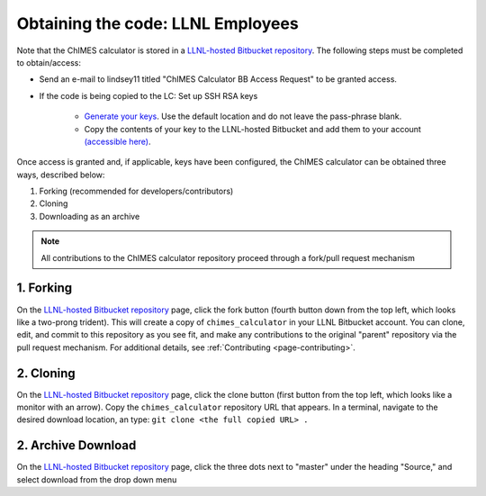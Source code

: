 .. _page-getting_started-LLNL-BB:

Obtaining the code: LLNL Employees
=============================================

Note that the ChIMES calculator is stored in a `LLNL-hosted Bitbucket repository <https://mybitbucket.llnl.gov/projects/CHMS/repos/chimes_calculator/browse>`_. The following steps must be completed to obtain/access:

* Send an e-mail to lindsey11 titled "ChIMES Calculator BB Access Request" to be granted access. 
* If the code is being copied to the LC: Set up SSH RSA keys

    * `Generate your keys <https://www.ssh.com/ssh/keygen/>`_. Use the default location and do not leave the pass-phrase blank.
    * Copy the contents of your key to the LLNL-hosted Bitbucket and add them to your account `(accessible here) <https://mybitbucket.llnl.gov/plugins/servlet/ssh/account/keys>`_.

Once access is granted and, if applicable, keys have been configured, the ChIMES calculator can be obtained three ways, described below:

1. Forking (recommended for developers/contributors)
2. Cloning 
3. Downloading as an archive

.. Note::

    All contributions to the ChIMES calculator repository proceed through a fork/pull request mechanism


1. Forking
^^^^^^^^^^

On the `LLNL-hosted Bitbucket repository <https://mybitbucket.llnl.gov/projects/CHMS/repos/chimes_calculator/browse>`_ page, click the fork button (fourth button down from the top left, which looks like a two-prong trident). This will create a copy of ``chimes_calculator`` in your LLNL Bitbucket account. You can clone, edit, and commit to this repository as you see fit, and make any contributions to the original "parent" repository via the pull request mechanism. For additional details, see :ref:`Contributing <page-contributing>`. 


2. Cloning
^^^^^^^^^^

On the `LLNL-hosted Bitbucket repository <https://mybitbucket.llnl.gov/projects/CHMS/repos/chimes_calculator/browse>`_ page, click the clone button (first button from the top left, which looks like a monitor with an arrow). Copy the ``chimes_calculator`` repository URL that appears. In a terminal, navigate to the desired download location, an type: ``git clone <the full copied URL> .``


2. Archive Download
^^^^^^^^^^^^^^^^^^^

On the `LLNL-hosted Bitbucket repository <https://mybitbucket.llnl.gov/projects/CHMS/repos/chimes_calculator/browse>`_ page, click the three dots next to "master" under the heading "Source," and select download from the drop down menu

